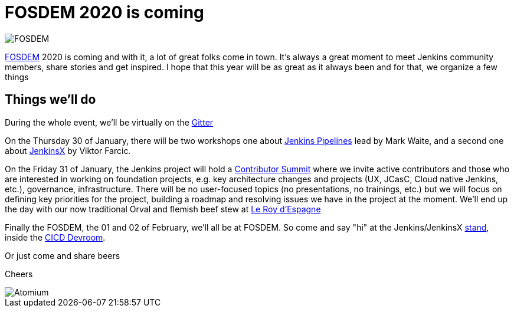 = FOSDEM 2020 is coming
:page-tags: fosdem, events, community

:page-author: olblak
:page-opengraph: ../../images/images/logos/atomium/256.png

image::/post-images/fosdem[FOSDEM, role=center]

link:https://fosdem.org/2020/[FOSDEM] 2020 is coming and with it, a lot of great folks come in town.  
It’s always a great moment to meet Jenkins community members, share stories and get inspired.
I hope that this year will be as great as it always been and for that, we organize a few things

== Things we'll do

During the whole event, we'll be virtually on the link:https://app.gitter.im/#/room/#jenkinsci_fosdem:gitter.im[Gitter]

On the Thursday 30 of January, there will be two workshops one about link:https://www.eventbrite.com/e/jenkins-pipeline-fundamentals-training-tickets-87080214265[Jenkins Pipelines] lead by Mark Waite, and a second one about link:https://www.eventbrite.com/e/workshop-cloud-native-kubernetes-first-serverless-continuous-delivery-with-jenkins-x-kubernetes-and-tickets-87082627483[JenkinsX] by Viktor Farcic.

On the Friday 31 of January, the Jenkins project will hold a link:https://www.meetup.com/jenkinsmeetup/events/267684785/[Contributor Summit] where we invite active contributors and those who are interested in working on foundation projects, e.g. key architecture changes and projects (UX, JCasC, Cloud native Jenkins, etc.), governance, infrastructure. There will be no user-focused topics (no presentations, no trainings, etc.) but we will focus on defining key priorities for the project, building a roadmap and resolving issues we have in the project at the moment.
We'll end up the day with our now traditional Orval and flemish beef stew at http://roydespagne.be/fr/index.php[Le Roy d'Espagne] 

Finally the FOSDEM, the 01 and 02 of February, we’ll all be at FOSDEM. So come and say "hi" at the Jenkins/JenkinsX link:https://fosdem.org/2020/stands/[stand], inside the link:https://fosdem.org/2020/schedule/track/continuous_integration_and_continuous_deployment/[CICD Devroom].

Or just come and share beers

Cheers

image::/images/logos/atomium/256.png[Atomium, role=center]
